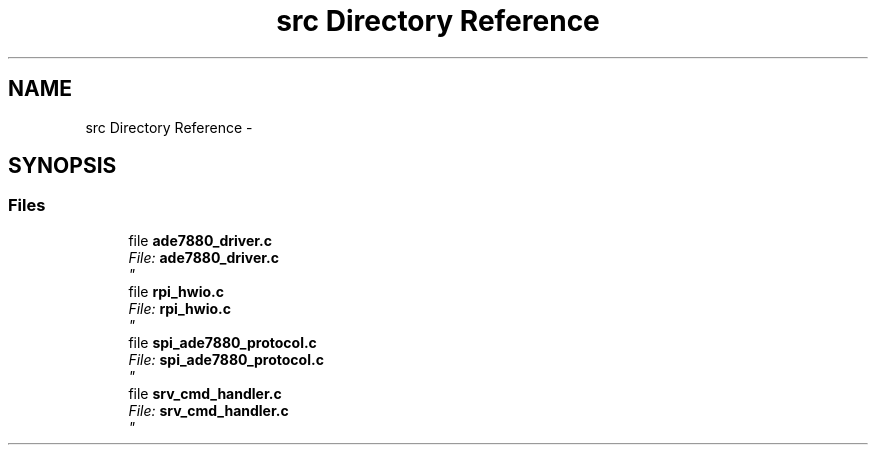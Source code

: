 .TH "src Directory Reference" 3 "Mon Feb 24 2014" "Version V1" "EMS" \" -*- nroff -*-
.ad l
.nh
.SH NAME
src Directory Reference \- 
.SH SYNOPSIS
.br
.PP
.SS "Files"

.in +1c
.ti -1c
.RI "file \fBade7880_driver\&.c\fP"
.br
.RI "\fI\fIFile:\fP \fBade7880_driver\&.c\fP 
.br
 \fP"
.ti -1c
.RI "file \fBrpi_hwio\&.c\fP"
.br
.RI "\fI\fIFile:\fP \fBrpi_hwio\&.c\fP 
.br
 \fP"
.ti -1c
.RI "file \fBspi_ade7880_protocol\&.c\fP"
.br
.RI "\fI\fIFile:\fP \fBspi_ade7880_protocol\&.c\fP 
.br
 \fP"
.ti -1c
.RI "file \fBsrv_cmd_handler\&.c\fP"
.br
.RI "\fI\fIFile:\fP \fBsrv_cmd_handler\&.c\fP 
.br
 \fP"
.in -1c
